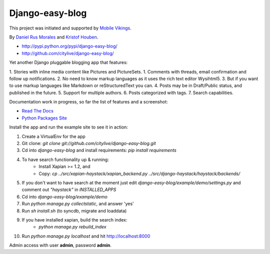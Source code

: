 Django-easy-blog
================

This project was initiated and supported by `Mobile Vikings <http://www.mobilevikings.com>`_.

By `Daniel Rus Morales <http://github.com/danirus/>`_ and `Kristof Houben <http://github.com/kristof/>`_.

* http://pypi.python.org/pypi/django-easy-blog/
* http://github.com/citylive/django-easy-blog/

Yet another Django pluggable blogging app that features:

1. Stories with inline media content like Pictures and PictureSets.
1. Comments with threads, email confirmation and follow up notifications.
2. No need to know markup languages as it uses the rich text editor Wysihtml5.
3. But if you want to use markup languages like Markdown or reStructuredText you can.
4. Posts may be in Draft/Public status, and published in the future.
5. Support for multiple authors.
6. Posts categorized with tags.
7. Search capabilities.

Documentation work in progress, so far the list of features and a screenshot:

* `Read The Docs`_
* `Python Packages Site`_

.. _`Read The Docs`: http://readthedocs.org/docs/django-easy-blog/
.. _`Python Packages Site`: http://packages.python.org/django-easy-blog/

Install the app and run the example site to see it in action:

1. Create a VirtualEnv for the app
2. Git clone: `git clone git://github.com/citylive/django-easy-blog.git`
3. Cd into `django-easy-blog` and install requirements: `pip install requirements`
4. To have search functionality up & running:
    * Install Xapian >= 1.2, and
    * Copy: `cp ../src/xapian-haystack/xapian_backend.py ../src/django-haystack/haystack/backends/`
5. If you don't want to have search at the moment just edit `django-easy-blog/example/demo/settings.py` and comment out `"haystack"` in `INSTALLED_APPS`
6. Cd into `django-easy-blog/example/demo`
7. Run `python manage.py collectstatic`, and answer 'yes'
8. Run `sh install.sh` (to syncdb, migrate and loaddata)
9. If you have installed xapian, build the search index:
    * `python manage.py rebuild_index`
10. Run `python manage.py localhost` and hit http://localhost:8000

Admin access with user **admin**, password **admin**.
